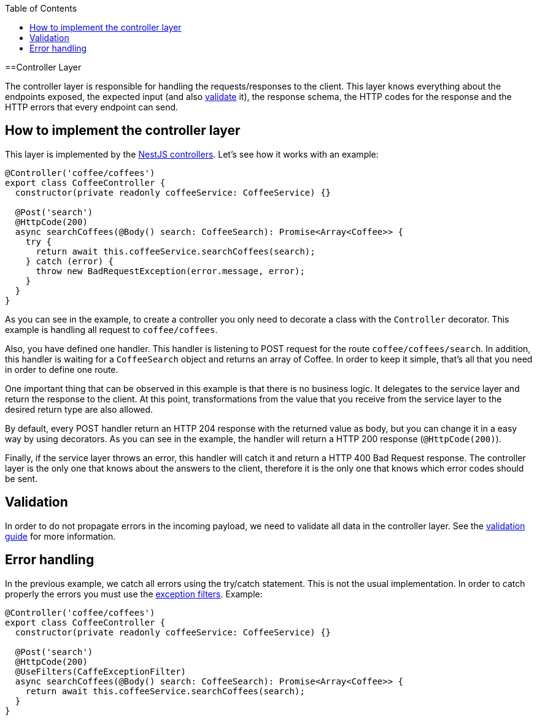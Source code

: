 :toc: macro

ifdef::env-github[]
:tip-caption: :bulb:
:note-caption: :information_source:
:important-caption: :heavy_exclamation_mark:
:caution-caption: :fire:
:warning-caption: :warning:
endif::[]

toc::[]
:idprefix:
:idseparator: -
:reproducible:
:source-highlighter: rouge
:listing-caption: Listing

==Controller Layer

The controller layer is responsible for handling the requests/responses to the client. This layer knows everything about the endpoints exposed, the expected input (and also link:guides-validation[validate] it), the response schema, the HTTP codes for the response and the HTTP errors that every endpoint can send.

== How to implement the controller layer

This layer is implemented by the link:https://docs.nestjs.com/controllers[NestJS controllers]. Let's see how it works with an example:

[source,typescript]
----
@Controller('coffee/coffees')
export class CoffeeController {
  constructor(private readonly coffeeService: CoffeeService) {}

  @Post('search')
  @HttpCode(200)
  async searchCoffees(@Body() search: CoffeeSearch): Promise<Array<Coffee>> {
    try {
      return await this.coffeeService.searchCoffees(search);
    } catch (error) {
      throw new BadRequestException(error.message, error);
    }
  }
}
----

As you can see in the example, to create a controller you only need to decorate a class with the `Controller` decorator. This example is handling all request to `coffee/coffees`.

Also, you have defined one handler. This handler is listening to POST request for the route `coffee/coffees/search`. In addition, this handler is waiting for a `CoffeeSearch` object and returns an array of Coffee. In order to keep it simple, that's all that you need in order to define one route.

One important thing that can be observed in this example is that there is no business logic. It delegates to the service layer and return the response to the client. At this point, transformations from the value that you receive from the service layer to the desired return type are also allowed.

By default, every POST handler return an HTTP 204 response with the returned value as body, but you can change it in a easy way by using decorators. As you can see in the example, the handler will return a HTTP 200 response (`@HttpCode(200)`).

Finally, if the service layer throws an error, this handler will catch it and return a HTTP 400 Bad Request response. The controller layer is the only one that knows about the answers to the client, therefore it is the only one that knows which error codes should be sent.

== Validation

In order to do not propagate errors in the incoming payload, we need to validate all data in the controller layer. See the link:guides-validation[validation guide] for more information.

== Error handling

In the previous example, we catch all errors using the try/catch statement. This is not the usual implementation. In order to catch properly the errors you must use the link:https://docs.nestjs.com/exception-filters[exception filters]. Example:


[source,typescript]
----
@Controller('coffee/coffees')
export class CoffeeController {
  constructor(private readonly coffeeService: CoffeeService) {}

  @Post('search')
  @HttpCode(200)
  @UseFilters(CaffeExceptionFilter)
  async searchCoffees(@Body() search: CoffeeSearch): Promise<Array<Coffee>> {
    return await this.coffeeService.searchCoffees(search);
  }
}
----
